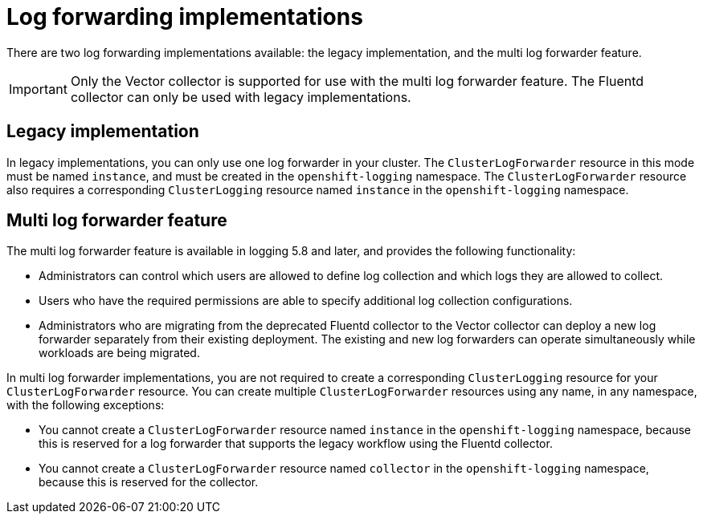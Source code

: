 // Module included in the following assemblies:
//
// * logging/log_collection_forwarding/log-forwarding.adoc

:_mod-docs-content-type: CONCEPT
[id="log-forwarding-implementations_{context}"]
= Log forwarding implementations

There are two log forwarding implementations available: the legacy implementation, and the multi log forwarder feature.

[IMPORTANT]
====
Only the Vector collector is supported for use with the multi log forwarder feature. The Fluentd collector can only be used with legacy implementations.
====

[id="log-forwarding-implementations-legacy_{context}"]
== Legacy implementation

In legacy implementations, you can only use one log forwarder in your cluster. The `ClusterLogForwarder` resource in this mode must be named `instance`, and must be created in the `openshift-logging` namespace. The `ClusterLogForwarder` resource also requires a corresponding `ClusterLogging` resource named `instance` in the `openshift-logging` namespace.

[id="log-forwarding-implementations-multi-clf_{context}"]
== Multi log forwarder feature

The multi log forwarder feature is available in logging 5.8 and later, and provides the following functionality:

* Administrators can control which users are allowed to define log collection and which logs they are allowed to collect.
* Users who have the required permissions are able to specify additional log collection configurations.
* Administrators who are migrating from the deprecated Fluentd collector to the Vector collector can deploy a new log forwarder separately from their existing deployment. The existing and new log forwarders can operate simultaneously while workloads are being migrated.

In multi log forwarder implementations, you are not required to create a corresponding `ClusterLogging` resource for your `ClusterLogForwarder` resource. You can create multiple `ClusterLogForwarder` resources using any name, in any namespace, with the following exceptions:

* You cannot create a `ClusterLogForwarder` resource named `instance` in the `openshift-logging` namespace, because this is reserved for a log forwarder that supports the legacy workflow using the Fluentd collector.
* You cannot create a `ClusterLogForwarder` resource named `collector` in the `openshift-logging` namespace, because this is reserved for the collector.
